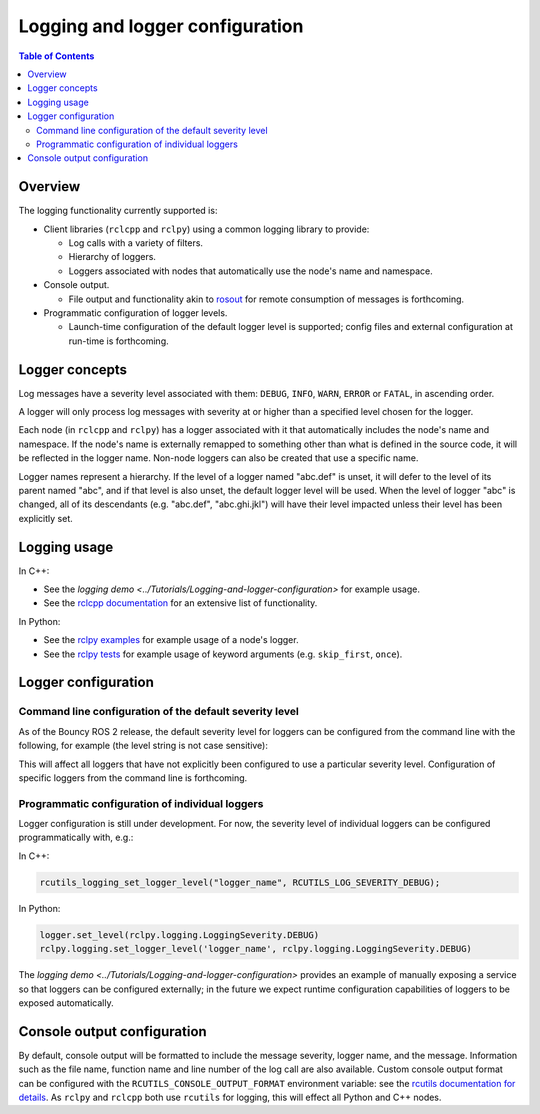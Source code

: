 .. redirect-from::

    Logging

Logging and logger configuration
================================

.. contents:: Table of Contents
   :depth: 2
   :local:


Overview
--------

The logging functionality currently supported is:


* Client libraries (``rclcpp`` and ``rclpy``) using a common logging library to provide:

  * Log calls with a variety of filters.
  * Hierarchy of loggers.
  * Loggers associated with nodes that automatically use the node's name and namespace.

* Console output.

  * File output and functionality akin to `rosout <http://wiki.ros.org/rosout>`__ for remote consumption of messages is forthcoming.

* Programmatic configuration of logger levels.

  * Launch-time configuration of the default logger level is supported; config files and external configuration at run-time is forthcoming.

Logger concepts
---------------

Log messages have a severity level associated with them: ``DEBUG``, ``INFO``, ``WARN``, ``ERROR`` or ``FATAL``, in ascending order.

A logger will only process log messages with severity at or higher than a specified level chosen for the logger.

Each node (in ``rclcpp`` and ``rclpy``) has a logger associated with it that automatically includes the node's name and namespace.
If the node's name is externally remapped to something other than what is defined in the source code, it will be reflected in the logger name.
Non-node loggers can also be created that use a specific name.

Logger names represent a hierarchy.
If the level of a logger named "abc.def" is unset, it will defer to the level of its parent named "abc", and if that level is also unset, the default logger level will be used.
When the level of logger "abc" is changed, all of its descendants (e.g. "abc.def", "abc.ghi.jkl") will have their level impacted unless their level has been explicitly set.

Logging usage
-------------

In C++:


* See the `logging demo <../Tutorials/Logging-and-logger-configuration>` for example usage.
* See the `rclcpp documentation <http://docs.ros2.org/latest/api/rclcpp/logging_8hpp.html>`__ for an extensive list of functionality.

In Python:


* See the `rclpy examples <https://github.com/ros2/examples/blob/master/rclpy/services/minimal_client/examples_rclpy_minimal_client/client.py>`__ for example usage of a node's logger.
* See the `rclpy tests <https://github.com/ros2/rclpy/blob/master/rclpy/test/test_logging.py>`__ for example usage of keyword arguments (e.g. ``skip_first``, ``once``).

Logger configuration
--------------------

.. _logging-command-line-configuration-of-the-default-severity-level:

Command line configuration of the default severity level
^^^^^^^^^^^^^^^^^^^^^^^^^^^^^^^^^^^^^^^^^^^^^^^^^^^^^^^^

As of the Bouncy ROS 2 release, the default severity level for loggers can be configured from the command line with the following, for example (the level string is not case sensitive):

.. code-block:: bash

.. tabs::

  .. group-tab:: Bouncy+

    .. code-block:: bash

      ros2 run demo_nodes_cpp listener __log_level:=debug

  .. group-tab:: Eloquent+

    .. code-block:: bash

      ros2 run demo_nodes_cpp listener --ros-args --log-level DEBUG

This will affect all loggers that have not explicitly been configured to use a particular severity level.
Configuration of specific loggers from the command line is forthcoming.

Programmatic configuration of individual loggers
^^^^^^^^^^^^^^^^^^^^^^^^^^^^^^^^^^^^^^^^^^^^^^^^

Logger configuration is still under development.
For now, the severity level of individual loggers can be configured programmatically with, e.g.:

In C++:

.. code-block:: bash

   rcutils_logging_set_logger_level("logger_name", RCUTILS_LOG_SEVERITY_DEBUG);

In Python:

.. code-block:: bash

   logger.set_level(rclpy.logging.LoggingSeverity.DEBUG)
   rclpy.logging.set_logger_level('logger_name', rclpy.logging.LoggingSeverity.DEBUG)

The `logging demo <../Tutorials/Logging-and-logger-configuration>` provides an example of manually exposing a service so that loggers can be configured externally; in the future we expect runtime configuration capabilities of loggers to be exposed automatically.

.. _logging-console-output-configuration:

Console output configuration
----------------------------

By default, console output will be formatted to include the message severity, logger name, and the message.
Information such as the file name, function name and line number of the log call are also available.
Custom console output format can be configured with the ``RCUTILS_CONSOLE_OUTPUT_FORMAT`` environment variable: see the `rcutils documentation for details <http://docs.ros2.org/latest/api/rcutils/logging_8h.html#a27340ac73188b1cf8d9cb96d86c76694>`__.
As ``rclpy`` and ``rclcpp`` both use ``rcutils`` for logging, this will effect all Python and C++ nodes.
